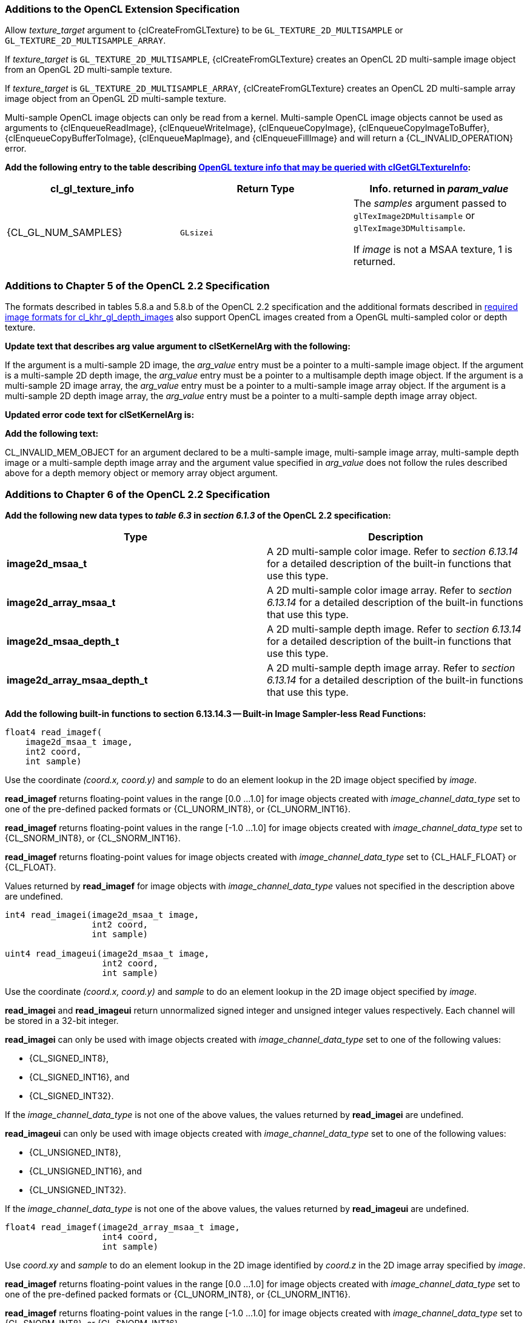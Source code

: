 ifdef::cl_khr_gl_msaa_sharing[]
endif::cl_khr_gl_msaa_sharing[]

=== Additions to the OpenCL Extension Specification

Allow _texture_target_ argument to {clCreateFromGLTexture} to be
`GL_TEXTURE_2D_MULTISAMPLE` or `GL_TEXTURE_2D_MULTISAMPLE_ARRAY`.

If _texture_target_ is `GL_TEXTURE_2D_MULTISAMPLE`, {clCreateFromGLTexture}
creates an OpenCL 2D multi-sample image object from an OpenGL 2D
multi-sample texture.

If _texture_target_ is `GL_TEXTURE_2D_MULTISAMPLE_ARRAY`,
{clCreateFromGLTexture} creates an OpenCL 2D multi-sample array image object
from an OpenGL 2D multi-sample texture.

Multi-sample OpenCL image objects can only be read from a kernel.
Multi-sample OpenCL image objects cannot be used as arguments to
{clEnqueueReadImage}, {clEnqueueWriteImage}, {clEnqueueCopyImage},
{clEnqueueCopyImageToBuffer}, {clEnqueueCopyBufferToImage},
{clEnqueueMapImage}, and {clEnqueueFillImage} and will return a
{CL_INVALID_OPERATION} error.

*Add the following entry to the table describing
<<cl_khr_gl_sharing__memobjs-clGetGLTextureInfo-queries, OpenGL texture info
that may be queried with clGetGLTextureInfo>>:*

[cols=",,",options="header",]
|====
| *cl_gl_texture_info* | *Return Type* | *Info. returned in _param_value_*
| {CL_GL_NUM_SAMPLES}
  | `GLsizei`
    | The _samples_ argument passed to `glTexImage2DMultisample` or
      `glTexImage3DMultisample`.

      If _image_ is not a MSAA texture, 1 is returned.
|====


=== Additions to Chapter 5 of the OpenCL 2.2 Specification

The formats described in tables 5.8.a and 5.8.b of the OpenCL 2.2
specification and the additional formats described in
<<required-image-formats,required image formats for cl_khr_gl_depth_images>>
also support OpenCL images created from a OpenGL multi-sampled color or
depth texture.

*Update text that describes arg value argument to clSetKernelArg with the
following:*

If the argument is a multi-sample 2D image, the _arg_value_ entry must be a
pointer to a multi-sample image object.
If the argument is a multi-sample 2D depth image, the _arg_value_ entry must
be a pointer to a multisample depth image object.
If the argument is a multi-sample 2D image array, the _arg_value_ entry must
be a pointer to a multi-sample image array object.
If the argument is a multi-sample 2D depth image array, the _arg_value_
entry must be a pointer to a multi-sample depth image array object.

*Updated error code text for clSetKernelArg is:*

*Add the following text:*

CL_INVALID_MEM_OBJECT for an argument declared to be a multi-sample image,
multi-sample image array, multi-sample depth image or a multi-sample depth
image array and the argument value specified in _arg_value_ does not follow
the rules described above for a depth memory object or memory array object
argument.


=== Additions to Chapter 6 of the OpenCL 2.2 Specification

*Add the following new data types to _table 6.3_ in _section 6.1.3_ of the
OpenCL 2.2 specification:*

[cols=",",options="header",]
|====
| *Type* | *Description*
| *image2d_msaa_t*
    | A 2D multi-sample color image.
      Refer to _section 6.13.14_ for a detailed description of the built-in
      functions that use this type.
| *image2d_array_msaa_t*
    | A 2D multi-sample color image array.
      Refer to _section 6.13.14_ for a detailed description of the built-in
      functions that use this type.
| *image2d_msaa_depth_t*
    | A 2D multi-sample depth image.
      Refer to _section 6.13.14_ for a detailed description of the built-in
      functions that use this type.
| *image2d_array_msaa_depth_t*
    | A 2D multi-sample depth image array.
      Refer to _section 6.13.14_ for a detailed description of the built-in
      functions that use this type.
|====

*Add the following built-in functions to section 6.13.14.3 -- Built-in Image
Sampler-less Read Functions:*

[source,opencl_c]
----
float4 read_imagef(
    image2d_msaa_t image,
    int2 coord,
    int sample)
----

Use the coordinate _(coord.x, coord.y)_ and _sample_ to do an element lookup
in the 2D image object specified by _image_.

*read_imagef* returns floating-point values in the range [0.0 ...
1.0] for image objects created with _image_channel_data_type_ set to one of
the pre-defined packed formats or {CL_UNORM_INT8}, or {CL_UNORM_INT16}.

*read_imagef* returns floating-point values in the range [-1.0 ...
1.0] for image objects created with _image_channel_data_type_ set to
{CL_SNORM_INT8}, or {CL_SNORM_INT16}.

*read_imagef* returns floating-point values for image objects created with
_image_channel_data_type_ set to {CL_HALF_FLOAT} or {CL_FLOAT}.

Values returned by *read_imagef* for image objects with
_image_channel_data_type_ values not specified in the description above are
undefined.

[source,opencl_c]
----
int4 read_imagei(image2d_msaa_t image,
                 int2 coord,
                 int sample)

uint4 read_imageui(image2d_msaa_t image,
                   int2 coord,
                   int sample)
----

Use the coordinate _(coord.x, coord.y)_ and _sample_ to do an element lookup
in the 2D image object specified by _image_.

*read_imagei* and *read_imageui* return unnormalized signed integer and
unsigned integer values respectively.
Each channel will be stored in a 32-bit integer.

*read_imagei* can only be used with image objects created with
_image_channel_data_type_ set to one of the following values:

  * {CL_SIGNED_INT8},
  * {CL_SIGNED_INT16}, and
  * {CL_SIGNED_INT32}.

If the _image_channel_data_type_ is not one of the above values, the values
returned by *read_imagei* are undefined.

*read_imageui* can only be used with image objects created with
_image_channel_data_type_ set to one of the following values:

  * {CL_UNSIGNED_INT8},
  * {CL_UNSIGNED_INT16}, and
  * {CL_UNSIGNED_INT32}.

If the _image_channel_data_type_ is not one of the above values, the values
returned by *read_imageui* are undefined.

[source,opencl_c]
----
float4 read_imagef(image2d_array_msaa_t image,
                   int4 coord,
                   int sample)
----

Use _coord.xy_ and _sample_ to do an element lookup in the 2D image
identified by _coord.z_ in the 2D image array specified by _image_.

*read_imagef* returns floating-point values in the range [0.0 ...
1.0] for image objects created with _image_channel_data_type_ set to one of
the pre-defined packed formats or {CL_UNORM_INT8}, or {CL_UNORM_INT16}.

*read_imagef* returns floating-point values in the range [-1.0 ...
1.0] for image objects created with _image_channel_data_type_ set to
{CL_SNORM_INT8}, or {CL_SNORM_INT16}.

*read_imagef* returns floating-point values for image objects created with
_image_channel_data_type_ set to {CL_HALF_FLOAT} or {CL_FLOAT}.

Values returned by *read_imagef* for image objects with
_image_channel_data_type_ values not specified in the description above are
undefined.

[source,opencl_c]
----
int4 read_imagei(image2d_array_msaa_t image,
                 int4 coord,
                 int sample)

uint4 read_imageui(image2d_array_msaa_t image,
                   int4 coord,
                   int sample)
----

Use _coord.xy_ and _sample_ to do an element lookup in the 2D image
identified by _coord.z_ in the 2D image array specified by _image_.

*read_imagei* and *read_imageui* return unnormalized signed integer and
unsigned integer values respectively.
Each channel will be stored in a 32-bit integer.

*read_imagei* can only be used with image objects created with
_image_channel_data_type_ set to one of the following values:

  * {CL_SIGNED_INT8},
  * {CL_SIGNED_INT16}, and
  * {CL_SIGNED_INT32}.

If the _image_channel_data_type_ is not one of the above values, the values
returned by *read_imagei* are undefined.

*read_imageui* can only be used with image objects created with
_image_channel_data_type_ set to one of the following values:

  * {CL_UNSIGNED_INT8},
  * {CL_UNSIGNED_INT16}, and
  * {CL_UNSIGNED_INT32}.

If the _image_channel_data_type_ is not one of the above values, the values
returned by *read_imageui* are undefined.

[source,opencl_c]
----
float read_imagef(image2d_msaa_depth_t image,
                  int2 coord,
                  int sample)
----

Use the coordinate _(coord.x, coord.y)_ and _sample_ to do an element lookup
in the 2D depth image object specified by _image_.

*read_imagef* returns a floating-point value in the range [0.0 ...
1.0] for depth image objects created with _image_channel_data_type_ set to
{CL_UNORM_INT16} or {CL_UNORM_INT24}.

*read_imagef* returns a floating-point value for depth image objects created
with _image_channel_data_type_ set to {CL_FLOAT}.

Values returned by *read_imagef* for image objects with
_image_channel_data_type_ values not specified in the description above are
undefined.

[source,opencl_c]
----
float read_imagef(image2d_array_msaaa_depth_t image,
                  int4 coord,
                  int sample)
----

Use _coord.xy_ and _sample_ to do an element lookup in the 2D image
identified by _coord.z_ in the 2D depth image array specified by _image_.

*read_imagef* returns a floating-point value in the range [0.0 ...
1.0] for depth image objects created with _image_channel_data_type_ set to
{CL_UNORM_INT16} or {CL_UNORM_INT24}.

*read_imagef* returns a floating-point value for depth image objects created
with _image_channel_data_type_ set to {CL_FLOAT}.

Values returned by *read_imagef* for image objects with
_image_channel_data_type_ values not specified in the description above are
undefined.

Note: When a multisample image is accessed in a kernel, the access takes one
vector of integers describing which pixel to fetch and an integer
corresponding to the sample numbers describing which sample within the pixel
to fetch.
sample identifies the sample position in the multi-sample image.

*For best performance, we recommend that _sample_ be a literal value so it
is known at compile time and the OpenCL compiler can perform appropriate
optimizations for multi-sample reads on the device*.

No standard sampling instructions are allowed on the multisample image.
Accessing a coordinate outside the image and/or a sample that is outside the
number of samples associated with each pixel in the image is undefined

*Add the following built-in functions to section 6.13.14.5 -- Built-in Image
Query Functions:*

[source,opencl_c]
----
int get_image_width(image2d_msaa_t image)

int get_image_width(image2d_array_msaa_t image)

int get_image_width(image2d_msaa_depth_t image)

int get_image_width(image2d_array_msaa_depth_t image)
----

Return the image width in pixels.

[source,opencl_c]
----
int get_image_height(image2d_msaa_t image)

int get_image_height(image2d_array_msaa_t image)

int get_image_height(image2d_msaa_depth_t image)

int get_image_height(image2d_array_msaa_depth_t image)
----

Return the image height in pixels.

[source,opencl_c]
----
int get_image_channel_data_type(image2d_msaa_t image)

int get_image_channel_data_type(image2d_array_msaa_t image)

int get_image_channel_data_type(image2d_msaa_depth_t image)

int get_image_channel_data_type(image2d_array_msaa_depth_t image)
----

Return the channel data type.

[source,opencl_c]
----
int get_image_channel_order(image2d_msaa_t image)

int get_image_channel_order(image2d_array_msaa_t image)

int get_image_channel_order(image2d_msaa_depth_t image)

int get_image_channel_order(image2d_array_msaa_depth_t image)
----

Return the image channel order.

[source,opencl_c]
----
int2 get_image_dim(image2d_msaa_t image)

int2 get_image_dim(image2d_array_msaa_t image)

int2 get_image_dim(image2d_msaa_depth_t image)

int2 get_image_dim(image2d_array_msaa_depth_t image)
----

Return the 2D image width and height as an int2 type.
The width is returned in the _x_ component, and the height in the _y_
component.

[source,opencl_c]
----
size_t get_image_array_size(image2d_array_msaa_depth_t image)
----

Return the number of images in the 2D image array.

[source,opencl_c]
----
int get_image_num_samples(image2d_msaa_t image)

int get_image_num_samples(image2d_array_msaa_t image)

int get_image_num_samples(image2d_msaa_depth_t image)

int get_image_num_samples(image2d_array_msaa_depth_t image)
----

Return the number of samples in the 2D MSAA image
